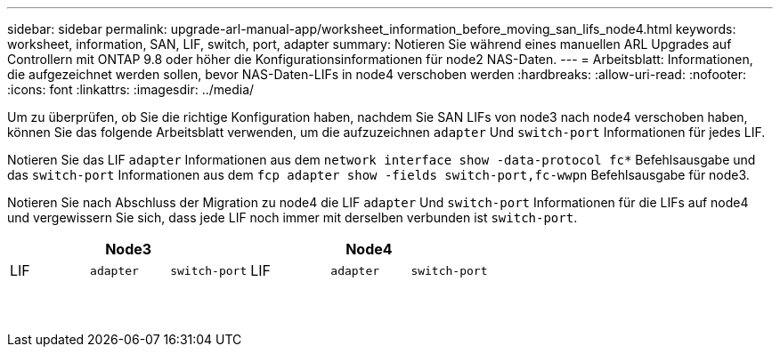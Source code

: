 ---
sidebar: sidebar 
permalink: upgrade-arl-manual-app/worksheet_information_before_moving_san_lifs_node4.html 
keywords: worksheet, information, SAN, LIF, switch, port, adapter 
summary: Notieren Sie während eines manuellen ARL Upgrades auf Controllern mit ONTAP 9.8 oder höher die Konfigurationsinformationen für node2 NAS-Daten. 
---
= Arbeitsblatt: Informationen, die aufgezeichnet werden sollen, bevor NAS-Daten-LIFs in node4 verschoben werden
:hardbreaks:
:allow-uri-read: 
:nofooter: 
:icons: font
:linkattrs: 
:imagesdir: ../media/


[role="lead"]
Um zu überprüfen, ob Sie die richtige Konfiguration haben, nachdem Sie SAN LIFs von node3 nach node4 verschoben haben, können Sie das folgende Arbeitsblatt verwenden, um die aufzuzeichnen `adapter` Und `switch-port` Informationen für jedes LIF.

Notieren Sie das LIF `adapter` Informationen aus dem `network interface show -data-protocol fc*` Befehlsausgabe und das `switch-port` Informationen aus dem `fcp adapter show -fields switch-port,fc-wwpn` Befehlsausgabe für node3.

Notieren Sie nach Abschluss der Migration zu node4 die LIF `adapter` Und `switch-port` Informationen für die LIFs auf node4 und vergewissern Sie sich, dass jede LIF noch immer mit derselben verbunden ist `switch-port`.

[cols="6*"]
|===
3+| Node3 3+| Node4 


| LIF | `adapter` | `switch-port` | LIF | `adapter` | `switch-port` 


|  |  |  |  |  |  


|  |  |  |  |  |  


|  |  |  |  |  |  


|  |  |  |  |  |  


|  |  |  |  |  |  


|  |  |  |  |  |  


|  |  |  |  |  |  


|  |  |  |  |  |  


|  |  |  |  |  |  


|  |  |  |  |  |  


|  |  |  |  |  |  


|  |  |  |  |  |  


|  |  |  |  |  |  


|  |  |  |  |  |  
|===